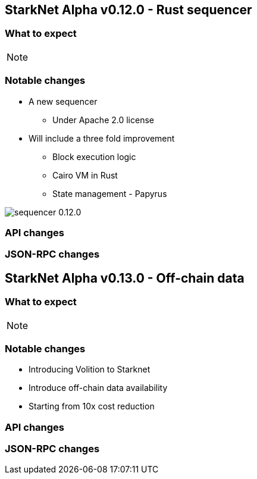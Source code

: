 [id="upcoming_versions"]
## StarkNet Alpha v0.12.0 - Rust sequencer


### What to expect


[NOTE]
====

====

### Notable changes
* A new sequencer
** Under Apache 2.0 license

* Will include a three fold improvement
** Block execution logic
** Cairo VM in Rust
** State management - Papyrus

image::https://docs.starknet.io/_/img/sequencer-0.12.0.png[]

### API changes

### JSON-RPC changes

## StarkNet Alpha v0.13.0 - Off-chain data

### What to expect

[NOTE]
====

====

### Notable changes

* Introducing Volition to Starknet
* Introduce off-chain data availability
* Starting from 10x cost reduction

### API changes

### JSON-RPC changes